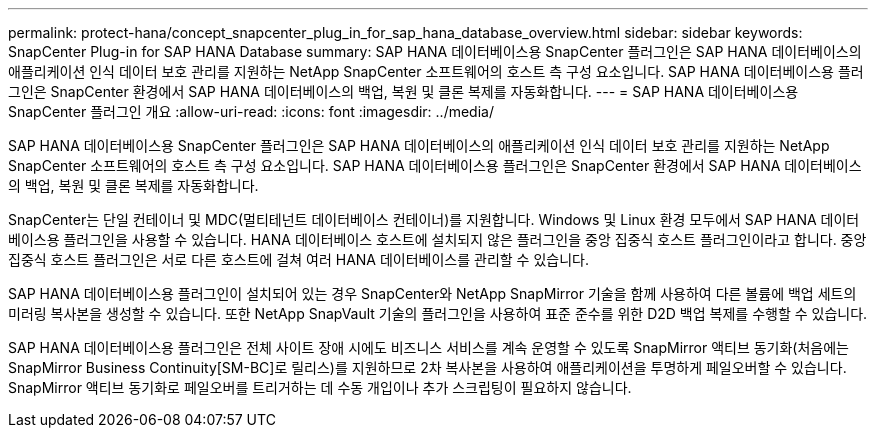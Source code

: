 ---
permalink: protect-hana/concept_snapcenter_plug_in_for_sap_hana_database_overview.html 
sidebar: sidebar 
keywords: SnapCenter Plug-in for SAP HANA Database 
summary: SAP HANA 데이터베이스용 SnapCenter 플러그인은 SAP HANA 데이터베이스의 애플리케이션 인식 데이터 보호 관리를 지원하는 NetApp SnapCenter 소프트웨어의 호스트 측 구성 요소입니다. SAP HANA 데이터베이스용 플러그인은 SnapCenter 환경에서 SAP HANA 데이터베이스의 백업, 복원 및 클론 복제를 자동화합니다. 
---
= SAP HANA 데이터베이스용 SnapCenter 플러그인 개요
:allow-uri-read: 
:icons: font
:imagesdir: ../media/


[role="lead"]
SAP HANA 데이터베이스용 SnapCenter 플러그인은 SAP HANA 데이터베이스의 애플리케이션 인식 데이터 보호 관리를 지원하는 NetApp SnapCenter 소프트웨어의 호스트 측 구성 요소입니다. SAP HANA 데이터베이스용 플러그인은 SnapCenter 환경에서 SAP HANA 데이터베이스의 백업, 복원 및 클론 복제를 자동화합니다.

SnapCenter는 단일 컨테이너 및 MDC(멀티테넌트 데이터베이스 컨테이너)를 지원합니다. Windows 및 Linux 환경 모두에서 SAP HANA 데이터베이스용 플러그인을 사용할 수 있습니다. HANA 데이터베이스 호스트에 설치되지 않은 플러그인을 중앙 집중식 호스트 플러그인이라고 합니다. 중앙 집중식 호스트 플러그인은 서로 다른 호스트에 걸쳐 여러 HANA 데이터베이스를 관리할 수 있습니다.

SAP HANA 데이터베이스용 플러그인이 설치되어 있는 경우 SnapCenter와 NetApp SnapMirror 기술을 함께 사용하여 다른 볼륨에 백업 세트의 미러링 복사본을 생성할 수 있습니다. 또한 NetApp SnapVault 기술의 플러그인을 사용하여 표준 준수를 위한 D2D 백업 복제를 수행할 수 있습니다.

SAP HANA 데이터베이스용 플러그인은 전체 사이트 장애 시에도 비즈니스 서비스를 계속 운영할 수 있도록 SnapMirror 액티브 동기화(처음에는 SnapMirror Business Continuity[SM-BC]로 릴리스)를 지원하므로 2차 복사본을 사용하여 애플리케이션을 투명하게 페일오버할 수 있습니다. SnapMirror 액티브 동기화로 페일오버를 트리거하는 데 수동 개입이나 추가 스크립팅이 필요하지 않습니다.
